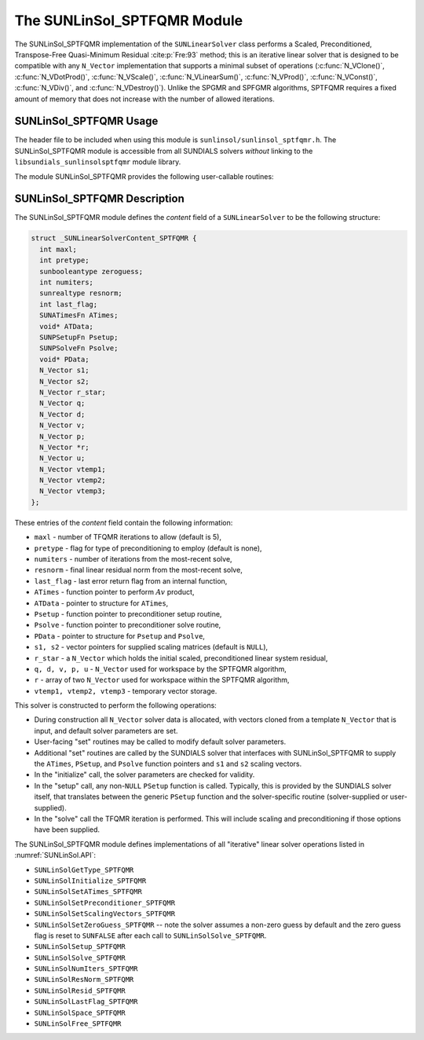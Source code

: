 ..
   Programmer(s): Daniel R. Reynolds @ UMBC
   ----------------------------------------------------------------
   SUNDIALS Copyright Start
   Copyright (c) 2025, Lawrence Livermore National Security,
   University of Maryland Baltimore County, and the SUNDIALS contributors.
   Copyright (c) 2013-2025, Lawrence Livermore National Security
   and Southern Methodist University.
   Copyright (c) 2002-2013, Lawrence Livermore National Security.
   All rights reserved.

   See the top-level LICENSE and NOTICE files for details.

   SPDX-License-Identifier: BSD-3-Clause
   SUNDIALS Copyright End
   ----------------------------------------------------------------

.. _SUNLinSol.SPTFQMR:

The SUNLinSol_SPTFQMR Module
======================================

The SUNLinSol_SPTFQMR implementation of the ``SUNLinearSolver`` class performs
a Scaled, Preconditioned, Transpose-Free Quasi-Minimum Residual :cite:p:`Fre:93`
method; this is an iterative linear solver that is designed to be compatible
with any ``N_Vector`` implementation that supports a minimal subset of operations
(:c:func:`N_VClone()`, :c:func:`N_VDotProd()`, :c:func:`N_VScale()`,
:c:func:`N_VLinearSum()`, :c:func:`N_VProd()`, :c:func:`N_VConst()`,
:c:func:`N_VDiv()`, and :c:func:`N_VDestroy()`).  Unlike the SPGMR and
SPFGMR algorithms, SPTFQMR requires a fixed amount of memory that does
not increase with the number of allowed iterations.



.. _SUNLinSol.SPTFQMR.Usage:

SUNLinSol_SPTFQMR Usage
------------------------

The header file to be included when using this module
is ``sunlinsol/sunlinsol_sptfqmr.h``.  The SUNLinSol_SPTFQMR module
is accessible from all SUNDIALS solvers *without*
linking to the ``libsundials_sunlinsolsptfqmr`` module library.

The module SUNLinSol_SPTFQMR provides the following user-callable routines:


.. c:function:: SUNLinearSolver SUNLinSol_SPTFQMR(N_Vector y, int pretype, int maxl, SUNContext sunctx)

   This constructor function creates and allocates memory for a SPTFQMR
   ``SUNLinearSolver``.

   **Arguments:**
      * *y* -- a template vector.
      * *pretype* -- a flag indicating the type of preconditioning to use:

        * ``SUN_PREC_NONE``
        * ``SUN_PREC_LEFT``
        * ``SUN_PREC_RIGHT``
        * ``SUN_PREC_BOTH``

      * *maxl* -- the number of Krylov basis vectors to use.
      * *sunctx* -- the :c:type:`SUNContext` object (see :numref:`SUNDIALS.SUNContext`)

   **Return value:**
      If successful, a ``SUNLinearSolver`` object.  If either *y* is
      incompatible then this routine will return ``NULL``.

   **Notes:**
      This routine will perform consistency checks to ensure that it is
      called with a consistent ``N_Vector`` implementation (i.e. that it
      supplies the requisite vector operations).

      A ``maxl`` argument that is :math:`\le0` will result in the default
      value (5).

      Some SUNDIALS solvers are designed to only work with left
      preconditioning (IDA and IDAS) and others with only right
      preconditioning (KINSOL). While it is possible to configure a
      SUNLinSol_SPTFQMR object to use any of the preconditioning options
      with these solvers, this use mode is not supported and may result
      in inferior performance.

      With ``SUN_PREC_RIGHT`` or ``SUN_PREC_BOTH`` the initial guess must be zero (use
      :c:func:`SUNLinSolSetZeroGuess` to indicate the initial guess is zero).


.. c:function:: SUNErrCode SUNLinSol_SPTFQMRSetPrecType(SUNLinearSolver S, int pretype)

   This function updates the flag indicating use of preconditioning.

   **Arguments:**
      * *S* -- SUNLinSol_SPGMR object to update.
      * *pretype* -- a flag indicating the type of preconditioning to use:

        * ``SUN_PREC_NONE``
        * ``SUN_PREC_LEFT``
        * ``SUN_PREC_RIGHT``
        * ``SUN_PREC_BOTH``

   **Return value:**
      * A :c:type:`SUNErrCode`

   **Notes:**

      This routine will be called by :c:func:`SUNLinSolSetOptions`
      when using the key "LSid.prec_type".


.. c:function:: SUNErrCode SUNLinSol_SPTFQMRSetMaxl(SUNLinearSolver S, int maxl)

   This function updates the number of linear solver iterations to allow.

   **Arguments:**
      * *S* -- SUNLinSol_SPTFQMR object to update.
      * *maxl* -- maximum number of linear iterations to allow.  Any
        non-positive input will result in the default value (5).

   **Return value:**
      * A :c:type:`SUNErrCode`

   **Notes:**

      This routine will be called by :c:func:`SUNLinSolSetOptions`
      when using the key "LSid.maxl".


.. _SUNLinSol.SPTFQMR.Description:

SUNLinSol_SPTFQMR Description
---------------------------------


The SUNLinSol_SPTFQMR module defines the *content* field of a
``SUNLinearSolver`` to be the following structure:

.. code-block:: c

   struct _SUNLinearSolverContent_SPTFQMR {
     int maxl;
     int pretype;
     sunbooleantype zeroguess;
     int numiters;
     sunrealtype resnorm;
     int last_flag;
     SUNATimesFn ATimes;
     void* ATData;
     SUNPSetupFn Psetup;
     SUNPSolveFn Psolve;
     void* PData;
     N_Vector s1;
     N_Vector s2;
     N_Vector r_star;
     N_Vector q;
     N_Vector d;
     N_Vector v;
     N_Vector p;
     N_Vector *r;
     N_Vector u;
     N_Vector vtemp1;
     N_Vector vtemp2;
     N_Vector vtemp3;
   };

These entries of the *content* field contain the following
information:

* ``maxl`` - number of TFQMR iterations to allow (default is 5),

* ``pretype`` - flag for type of preconditioning to employ
  (default is none),

* ``numiters`` - number of iterations from the most-recent solve,

* ``resnorm`` - final linear residual norm from the most-recent
  solve,

* ``last_flag`` - last error return flag from an internal
  function,

* ``ATimes`` - function pointer to perform :math:`Av` product,

* ``ATData`` - pointer to structure for ``ATimes``,

* ``Psetup`` - function pointer to preconditioner setup routine,

* ``Psolve`` - function pointer to preconditioner solve routine,

* ``PData`` - pointer to structure for ``Psetup`` and ``Psolve``,

* ``s1, s2`` - vector pointers for supplied scaling matrices
  (default is ``NULL``),

* ``r_star`` - a ``N_Vector`` which holds the initial scaled,
  preconditioned linear system residual,

* ``q, d, v, p, u`` - ``N_Vector`` used for workspace by the SPTFQMR
  algorithm,

* ``r`` - array of two ``N_Vector`` used for workspace within the
  SPTFQMR algorithm,

* ``vtemp1, vtemp2, vtemp3`` - temporary vector storage.




This solver is constructed to perform the following operations:

* During construction all ``N_Vector`` solver data is allocated,
  with vectors cloned from a template ``N_Vector`` that is input, and
  default solver parameters are set.

* User-facing "set" routines may be called to modify default
  solver parameters.

* Additional "set" routines are called by the SUNDIALS solver
  that interfaces with SUNLinSol_SPTFQMR to supply the
  ``ATimes``, ``PSetup``, and ``Psolve`` function pointers and
  ``s1`` and ``s2`` scaling vectors.

* In the "initialize" call, the solver parameters are checked
  for validity.

* In the "setup" call, any non-``NULL`` ``PSetup`` function is
  called.  Typically, this is provided by the SUNDIALS solver itself,
  that translates between the generic ``PSetup`` function and the
  solver-specific routine (solver-supplied or user-supplied).

* In the "solve" call the TFQMR iteration is performed.  This
  will include scaling and preconditioning if those options have been
  supplied.


The SUNLinSol_SPTFQMR module defines implementations of all
"iterative" linear solver operations listed in
:numref:`SUNLinSol.API`:

* ``SUNLinSolGetType_SPTFQMR``

* ``SUNLinSolInitialize_SPTFQMR``

* ``SUNLinSolSetATimes_SPTFQMR``

* ``SUNLinSolSetPreconditioner_SPTFQMR``

* ``SUNLinSolSetScalingVectors_SPTFQMR``

* ``SUNLinSolSetZeroGuess_SPTFQMR`` -- note the solver assumes a non-zero guess
  by default and the zero guess flag is reset to ``SUNFALSE`` after each call to
  ``SUNLinSolSolve_SPTFQMR``.

* ``SUNLinSolSetup_SPTFQMR``

* ``SUNLinSolSolve_SPTFQMR``

* ``SUNLinSolNumIters_SPTFQMR``

* ``SUNLinSolResNorm_SPTFQMR``

* ``SUNLinSolResid_SPTFQMR``

* ``SUNLinSolLastFlag_SPTFQMR``

* ``SUNLinSolSpace_SPTFQMR``

* ``SUNLinSolFree_SPTFQMR``
